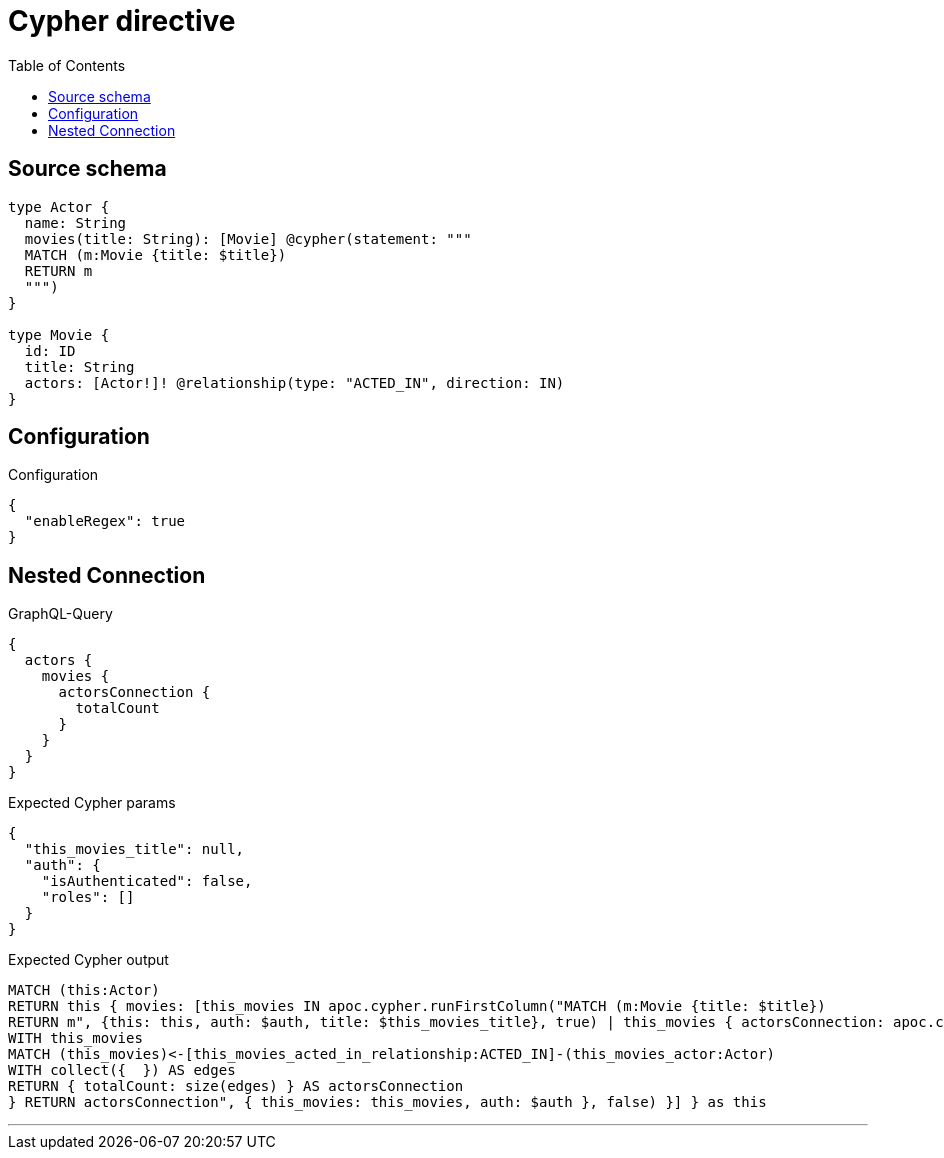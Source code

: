:toc:

= Cypher directive

== Source schema

[source,graphql,schema=true]
----
type Actor {
  name: String
  movies(title: String): [Movie] @cypher(statement: """
  MATCH (m:Movie {title: $title})
  RETURN m
  """)
}

type Movie {
  id: ID
  title: String
  actors: [Actor!]! @relationship(type: "ACTED_IN", direction: IN)
}
----

== Configuration

.Configuration
[source,json,schema-config=true]
----
{
  "enableRegex": true
}
----
== Nested Connection

.GraphQL-Query
[source,graphql]
----
{
  actors {
    movies {
      actorsConnection {
        totalCount
      }
    }
  }
}
----

.Expected Cypher params
[source,json]
----
{
  "this_movies_title": null,
  "auth": {
    "isAuthenticated": false,
    "roles": []
  }
}
----

.Expected Cypher output
[source,cypher]
----
MATCH (this:Actor)
RETURN this { movies: [this_movies IN apoc.cypher.runFirstColumn("MATCH (m:Movie {title: $title})
RETURN m", {this: this, auth: $auth, title: $this_movies_title}, true) | this_movies { actorsConnection: apoc.cypher.runFirstColumn("CALL {
WITH this_movies
MATCH (this_movies)<-[this_movies_acted_in_relationship:ACTED_IN]-(this_movies_actor:Actor)
WITH collect({  }) AS edges
RETURN { totalCount: size(edges) } AS actorsConnection
} RETURN actorsConnection", { this_movies: this_movies, auth: $auth }, false) }] } as this
----

'''

